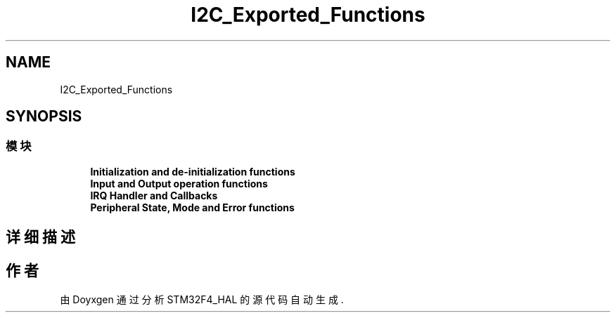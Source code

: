 .TH "I2C_Exported_Functions" 3 "2020年 八月 7日 星期五" "Version 1.24.0" "STM32F4_HAL" \" -*- nroff -*-
.ad l
.nh
.SH NAME
I2C_Exported_Functions
.SH SYNOPSIS
.br
.PP
.SS "模块"

.in +1c
.ti -1c
.RI "\fBInitialization and de\-initialization functions\fP"
.br
.ti -1c
.RI "\fBInput and Output operation functions\fP"
.br
.ti -1c
.RI "\fBIRQ Handler and Callbacks\fP"
.br
.ti -1c
.RI "\fBPeripheral State, Mode and Error functions\fP"
.br
.in -1c
.SH "详细描述"
.PP 

.SH "作者"
.PP 
由 Doyxgen 通过分析 STM32F4_HAL 的 源代码自动生成\&.
